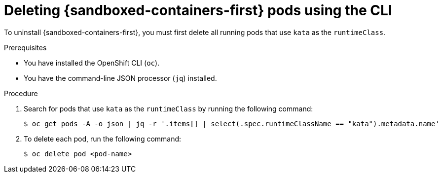 //Module included in the following assemblies:
//
// *uninstalling-sandboxed-containers.adoc

:_content-type: PROCEDURE
[id="sandboxed-containers-deleting-pods-cli_{context}"]
= Deleting {sandboxed-containers-first} pods using the CLI

To uninstall {sandboxed-containers-first}, you must first delete all running pods that use `kata` as the `runtimeClass`.

.Prerequisites

* You have installed the OpenShift CLI (`oc`).
* You have the command-line JSON processor (`jq`) installed.

.Procedure

. Search for pods that use `kata` as the `runtimeClass` by running the following command:
+
[source,terminal]
----
$ oc get pods -A -o json | jq -r '.items[] | select(.spec.runtimeClassName == "kata").metadata.name'
----
. To delete each pod, run the following command:
+
[source,terminal]
----
$ oc delete pod <pod-name>
----
